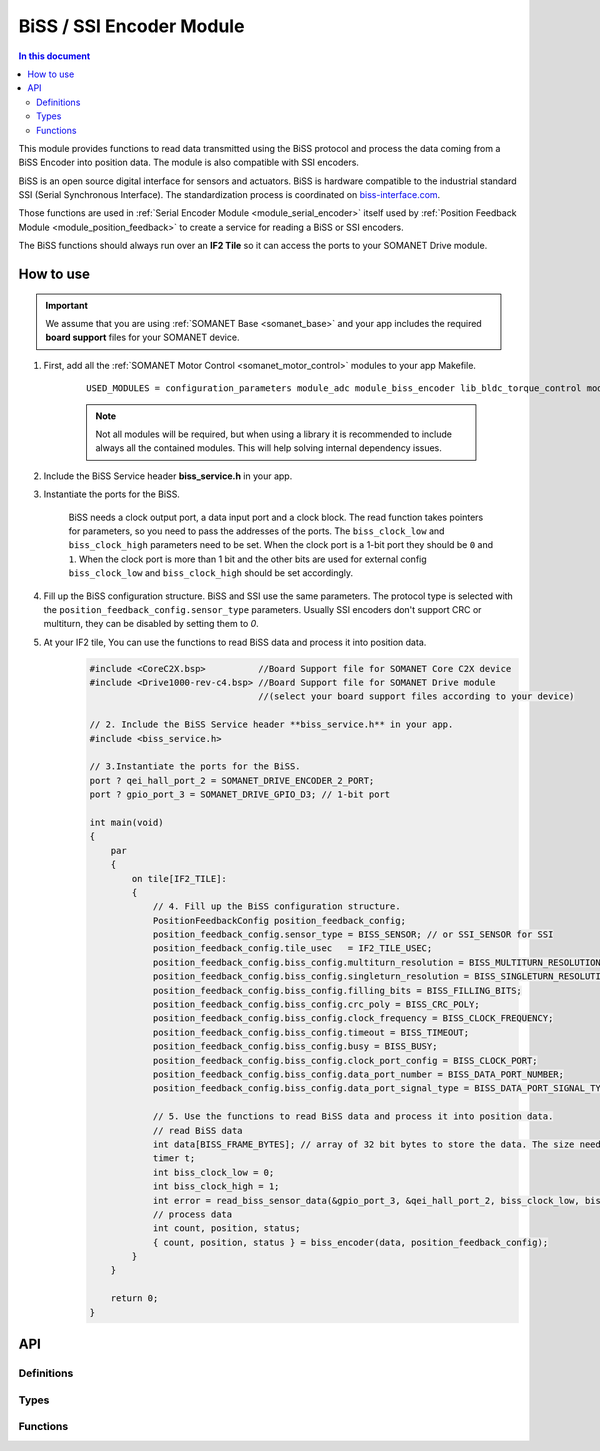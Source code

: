 .. _module_biss_encoder:

=========================
BiSS / SSI Encoder Module
=========================

.. contents:: In this document
    :backlinks: none
    :depth: 3

This module provides functions to read data transmitted using the BiSS protocol and process the data coming from a BiSS Encoder into position data. The module is also compatible with SSI encoders.

BiSS is an open source digital interface for sensors and actuators. BiSS is hardware compatible to the industrial standard SSI (Serial Synchronous Interface). The standardization process is coordinated on biss-interface.com_.

Those functions are used in :ref:`Serial Encoder Module <module_serial_encoder>` itself used by :ref:`Position Feedback Module <module_position_feedback>` to create a service for reading a BiSS or SSI encoders.

The BiSS functions should always run over an **IF2 Tile** so it can access the ports to
your SOMANET Drive module.

.. _biss-interface.com: http://www.biss-interface.com/


How to use
==========

.. important:: We assume that you are using :ref:`SOMANET Base <somanet_base>` and your app includes the required **board support** files for your SOMANET device.

.. seealso:: You might find useful the :ref:`BiSS Sensor Demo <app_test_biss>` and :ref:`SSI Sensor Demo <app_test_ssi>`, which illustrates the use of this module.

1. First, add all the :ref:`SOMANET Motor Control <somanet_motor_control>` modules to your app Makefile.

    ::

        USED_MODULES = configuration_parameters module_adc module_biss_encoder lib_bldc_torque_control module_board-support module_hall_sensor module_utils module_position_feedback module_pwm module_incremental_encoder module_encoder_rem_14 module_encoder_rem_16mt module_serial_encoder module_shared_memory module_spi_master module_watchdog 

    .. note:: Not all modules will be required, but when using a library it is recommended to include always all the contained modules.
          This will help solving internal dependency issues.

2. Include the BiSS Service header **biss_service.h** in your app.

3. Instantiate the ports for the BiSS.

     BiSS needs a clock output port, a data input port and a clock block. The read function takes pointers for parameters, so you need to pass the addresses of the ports.
     The ``biss_clock_low`` and ``biss_clock_high`` parameters need to be set. When the clock port is a 1-bit port they should be ``0`` and ``1``. 
     When the clock port is more than 1 bit and the other bits are used for external config ``biss_clock_low`` and ``biss_clock_high`` should be set accordingly.

4. Fill up the BiSS configuration structure. BiSS and SSI use the same parameters. The protocol type is selected with the ``position_feedback_config.sensor_type`` parameters. Usually SSI encoders don't support CRC or multiturn, they can be disabled by setting them to `0`.

5. At your IF2 tile, You can use the functions to read BiSS data and process it into position data.
    .. code-block:: c

        #include <CoreC2X.bsp>          //Board Support file for SOMANET Core C2X device
        #include <Drive1000-rev-c4.bsp> //Board Support file for SOMANET Drive module
                                        //(select your board support files according to your device)

        // 2. Include the BiSS Service header **biss_service.h** in your app.
        #include <biss_service.h>
        
        // 3.Instantiate the ports for the BiSS.
        port ? qei_hall_port_2 = SOMANET_DRIVE_ENCODER_2_PORT;
        port ? gpio_port_3 = SOMANET_DRIVE_GPIO_D3; // 1-bit port

        int main(void)
        {
            par
            {
                on tile[IF2_TILE]:
                {
                    // 4. Fill up the BiSS configuration structure.                 
                    PositionFeedbackConfig position_feedback_config;
                    position_feedback_config.sensor_type = BISS_SENSOR; // or SSI_SENSOR for SSI
                    position_feedback_config.tile_usec   = IF2_TILE_USEC;
                    position_feedback_config.biss_config.multiturn_resolution = BISS_MULTITURN_RESOLUTION;
                    position_feedback_config.biss_config.singleturn_resolution = BISS_SINGLETURN_RESOLUTION;
                    position_feedback_config.biss_config.filling_bits = BISS_FILLING_BITS;
                    position_feedback_config.biss_config.crc_poly = BISS_CRC_POLY;
                    position_feedback_config.biss_config.clock_frequency = BISS_CLOCK_FREQUENCY;
                    position_feedback_config.biss_config.timeout = BISS_TIMEOUT;
                    position_feedback_config.biss_config.busy = BISS_BUSY;
                    position_feedback_config.biss_config.clock_port_config = BISS_CLOCK_PORT;
                    position_feedback_config.biss_config.data_port_number = BISS_DATA_PORT_NUMBER;
                    position_feedback_config.biss_config.data_port_signal_type = BISS_DATA_PORT_SIGNAL_TYPE;
                    
                    // 5. Use the functions to read BiSS data and process it into position data.
                    // read BiSS data
                    int data[BISS_FRAME_BYTES]; // array of 32 bit bytes to store the data. The size needs to be enough to store all the data bits. 
                    timer t;
                    int biss_clock_low = 0;
                    int biss_clock_high = 1;
                    int error = read_biss_sensor_data(&gpio_port_3, &qei_hall_port_2, biss_clock_low, biss_clock_high, t, position_feedback_config, data);
                    // process data
                    int count, position, status;
                    { count, position, status } = biss_encoder(data, position_feedback_config);
                }
            }

            return 0;
        }

API
===

Definitions
-----------

.. doxygendefine:: BISS_FRAME_BYTES
.. doxygendefine:: BISS_DATA_PORT_BIT
.. doxygendefine:: BISS_STATUS_BITS

Types
-----

.. doxygenstruct:: PositionFeedbackConfig
.. doxygenstruct:: BISSConfig
.. doxygenenum:: SensorError
.. doxygenenum:: EncoderPortNumber
.. doxygenenun:: BISSClockPortConfig
.. doxygenstruct:: QEIHallPort
.. doxygenstruct:: HallEncSelectPort
.. doxygenstruct:: SPIPorts

Functions
--------

.. doxygenfunction:: read_biss_sensor_data
.. doxygenfunction:: biss_encoder
.. doxygenfunction:: biss_crc
.. doxygenfunction:: biss_crc_correct

